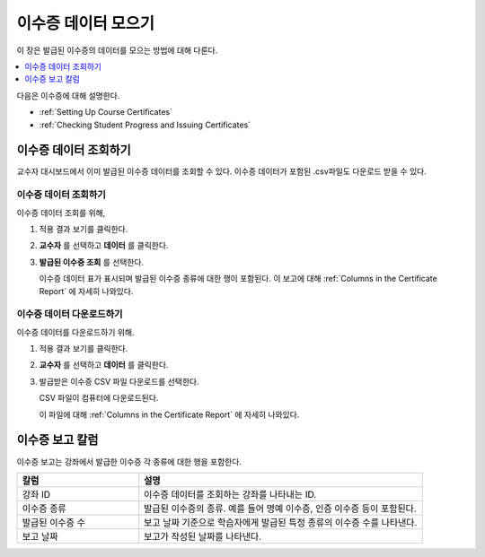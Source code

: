 .. _Reporting Certificate Data:

############################
이수증 데이터 모으기
############################

이 장은 발급된 이수증의 데이터를 모으는 방법에 대해 다룬다.

.. contents::
   :local:
   :depth: 1

다음은 이수증에 대해 설명한다.

* :ref:`Setting Up Course Certificates`
* :ref:`Checking Student Progress and Issuing Certificates`

.. _Access Certificate Data:

**************************
이수증 데이터 조회하기
**************************

교수자 대시보드에서 이미 발급된 이수증 데이터를 조회할 수 있다. 이수증 데이터가 포함된 .csv파일도 다운로드 받을 수 있다.

==========================
이수증 데이터 조회하기
==========================

이수증 데이터 조회를 위해,

#. 적용 결과 보기를 클릭한다.

#. **교수자** 를 선택하고 **데이터** 를 클릭한다.

#. **발급된 이수증 조회** 를 선택한다.

   이수증 데이터 표가 표시되며 발급된 이수증 종류에 대한 행이 포함된다. 이 보고에 대해  :ref:`Columns in the Certificate Report` 에 자세히 나와있다.

==========================
이수증 데이터 다운로드하기
==========================

이수증 데이터를 다운로드하기 위해.

#. 적용 결과 보기를 클릭한다.

#. **교수자** 를 선택하고 **데이터** 를 클릭한다.

#. 발급받은 이수증 CSV 파일 다운로드를 선택한다.

   CSV 파일이 컴퓨터에 다운로드된다.

   이 파일에 대해 :ref:`Columns in the Certificate Report` 에 자세히 나와있다.

.. _Columns in the Certificate Report:

***************************************
이수증 보고 칼럼
***************************************

이수증 보고는 강좌에서 발급한 이수증 각 종류에 대한 행을 포함한다.

.. list-table::
   :widths: 30 70
   :header-rows: 1

   * - 칼럼
     - 설명
   * - 강좌 ID
     - 이수증 데이터를 조회하는 강좌를 나타내는 ID.
   * - 이수증 종류
     - 발급된 이수증의 종류. 예를 들어 명예 이수증, 인증 이수증 등이 포함된다.
   * - 발급된 이수증 수
     - 보고 날짜 기준으로 학습자에게 발급된 특정 종류의 이수증 수를 나타낸다.
   * - 보고 날짜
     - 보고가 작성된 날짜를 나타낸다.

